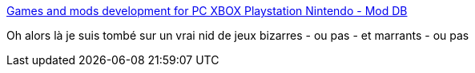 :jbake-type: post
:jbake-status: published
:jbake-title: Games and mods development for PC XBOX Playstation Nintendo - Mod DB
:jbake-tags: jeu,software,tool,tutorial,_mois_mai,_année_2010
:jbake-date: 2010-05-18
:jbake-depth: ../
:jbake-uri: shaarli/1274191098000.adoc
:jbake-source: https://nicolas-delsaux.hd.free.fr/Shaarli?searchterm=http%3A%2F%2Fwww.moddb.com%2F&searchtags=jeu+software+tool+tutorial+_mois_mai+_ann%C3%A9e_2010
:jbake-style: shaarli

http://www.moddb.com/[Games and mods development for PC XBOX Playstation Nintendo - Mod DB]

Oh alors là je suis tombé sur un vrai nid de jeux bizarres - ou pas - et marrants - ou pas
